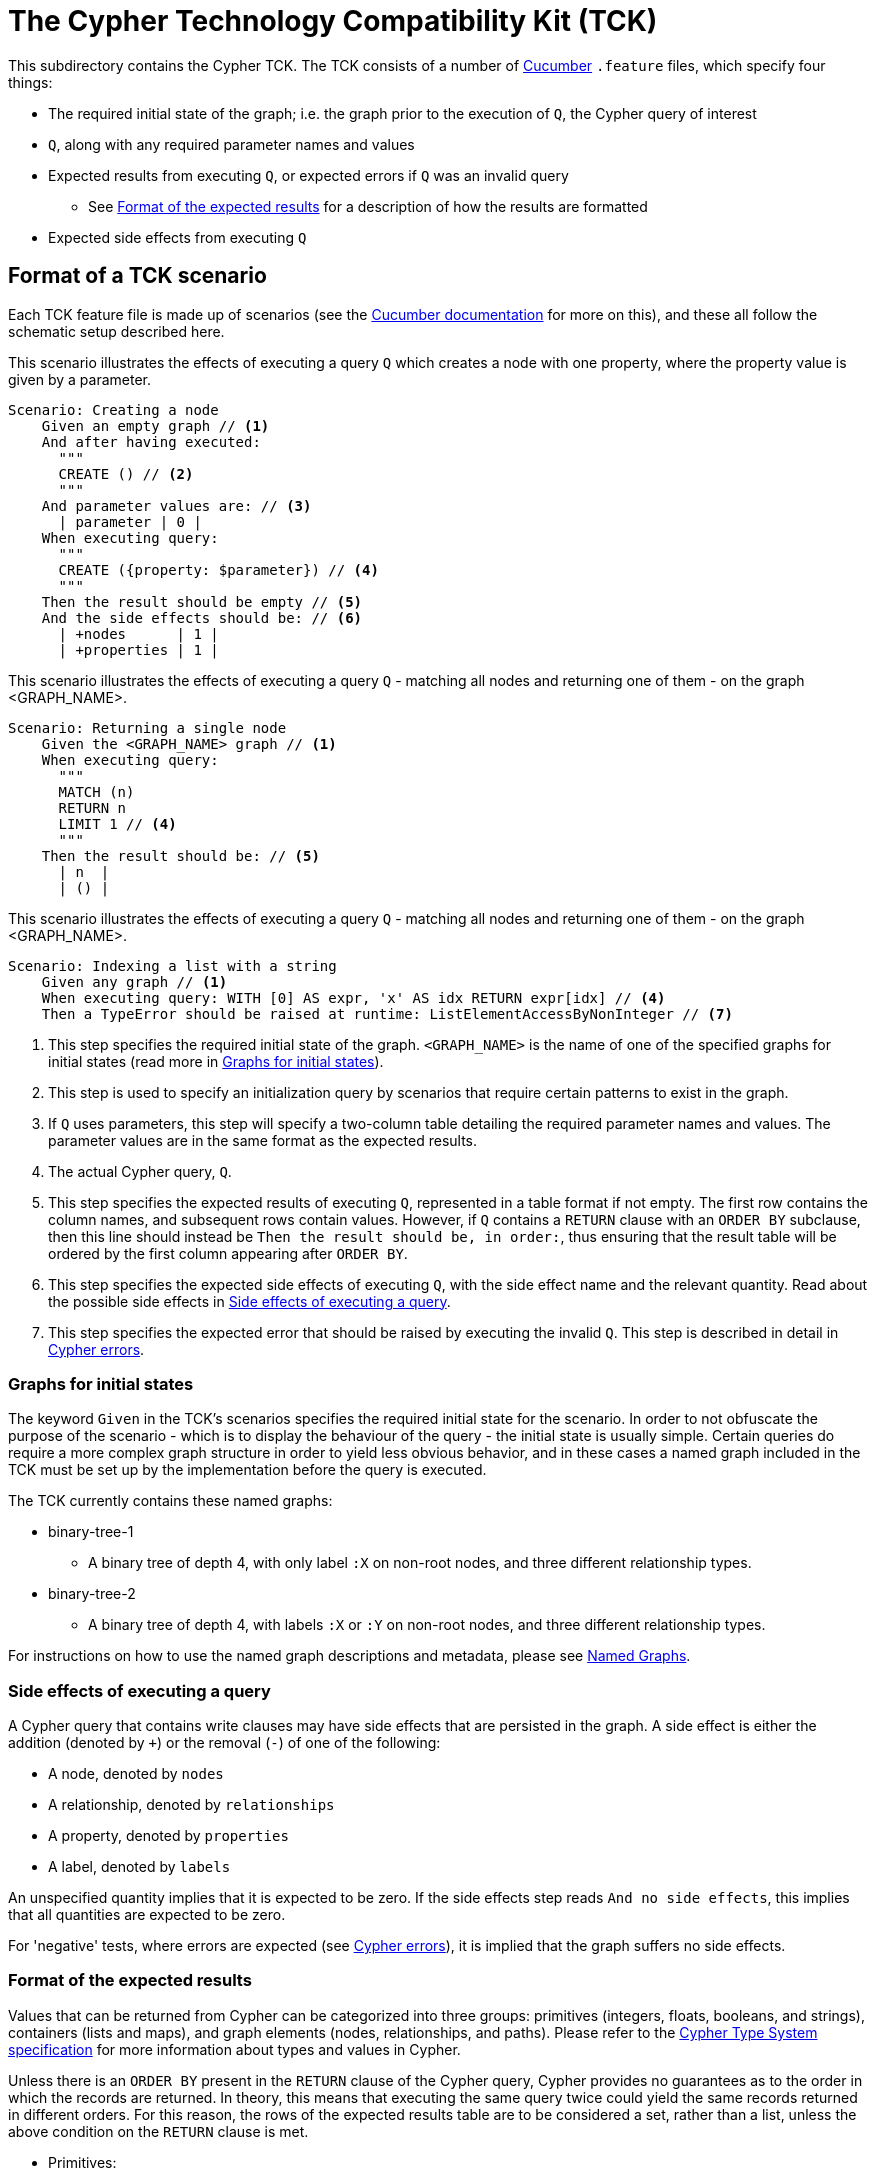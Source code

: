 ifdef::env-github,env-browser[:outfilesuffix: .adoc]

= The Cypher Technology Compatibility Kit (TCK)

This subdirectory contains the Cypher TCK.
The TCK consists of a number of https://cucumber.io/[Cucumber] `.feature` files, which specify four things:

* The required initial state of the graph; i.e. the graph prior to the execution of `Q`, the Cypher query of interest
* `Q`, along with any required parameter names and values
* Expected results from executing `Q`, or expected errors if `Q` was an invalid query
** See <<results-format>> for a description of how the results are formatted
* Expected side effects from executing `Q`


// TODO: installation instructions
// To test your implementation of Cypher for compliance with the TCK, you must download feature files, get Cucumber, etc

== Format of a TCK scenario

Each TCK feature file is made up of scenarios (see the https://cucumber.io/docs/reference[Cucumber documentation] for more on this), and these all follow the schematic setup described here.

[source,gherkin]
.This scenario illustrates the effects of executing a query `Q` which creates a node with one property, where the property value is given by a parameter.
----
Scenario: Creating a node
    Given an empty graph // <1>
    And after having executed:
      """
      CREATE () // <2>
      """
    And parameter values are: // <3>
      | parameter | 0 |
    When executing query:
      """
      CREATE ({property: $parameter}) // <4>
      """
    Then the result should be empty // <5>
    And the side effects should be: // <6>
      | +nodes      | 1 |
      | +properties | 1 |
----
[source,gherkin]
.This scenario illustrates the effects of executing a query `Q` - matching all nodes and returning one of them - on the graph <GRAPH_NAME>.
----
Scenario: Returning a single node
    Given the <GRAPH_NAME> graph // <1>
    When executing query:
      """
      MATCH (n)
      RETURN n
      LIMIT 1 // <4>
      """
    Then the result should be: // <5>
      | n  |
      | () |
----
[source,gherkin]
.This scenario illustrates the effects of executing a query `Q` - matching all nodes and returning one of them - on the graph <GRAPH_NAME>.
----
Scenario: Indexing a list with a string
    Given any graph // <1>
    When executing query: WITH [0] AS expr, 'x' AS idx RETURN expr[idx] // <4>
    Then a TypeError should be raised at runtime: ListElementAccessByNonInteger // <7>
----
<1> This step specifies the required initial state of the graph. `<GRAPH_NAME>` is the name of one of the specified graphs for initial states (read more in <<named-graphs>>).
<2> This step is used to specify an initialization query by scenarios that require certain patterns to exist in the graph.
<3> If `Q` uses parameters, this step will specify a two-column table detailing the required parameter names and values. The parameter values are in the same format as the expected results.
<4> The actual Cypher query, `Q`.
<5> This step specifies the expected results of executing `Q`, represented in a table format if not empty. The first row contains the column names, and subsequent rows contain values. However, if `Q` contains a `RETURN` clause with an `ORDER BY` subclause, then this line should instead be `Then the result should be, in order:`, thus ensuring that the result table will be ordered by the first column appearing after `ORDER BY`.
<6> This step specifies the expected side effects of executing `Q`, with the side effect name and the relevant quantity. Read about the possible side effects in <<side-effects>>.
<7> This step specifies the expected error that should be raised by executing the invalid `Q`. This step is described in detail in <<errors>>.

[[named-graphs]]
=== Graphs for initial states

The keyword `Given` in the TCK's scenarios specifies the required initial state for the scenario.
In order to not obfuscate the purpose of the scenario - which is to display the behaviour of the query - the initial state is usually simple.
Certain queries do require a more complex graph structure in order to yield less obvious behavior, and in these cases a named graph included in the TCK must be set up by the implementation before the query is executed.

The TCK currently contains these named graphs:

* binary-tree-1
** A binary tree of depth 4, with only label `:X` on non-root nodes, and three different relationship types.
* binary-tree-2
** A binary tree of depth 4, with labels `:X` or `:Y` on non-root nodes, and three different relationship types.

For instructions on how to use the named graph descriptions and metadata, please see link:graphs/named-graphs.adoc[Named Graphs].

[[side-effects]]
=== Side effects of executing a query

A Cypher query that contains write clauses may have side effects that are persisted in the graph.
A side effect is either the addition (denoted by `+`) or the removal (`-`) of one of the following:

* A node, denoted by `nodes`
* A relationship, denoted by `relationships`
* A property, denoted by `properties`
* A label, denoted by `labels`

An unspecified quantity implies that it is expected to be zero.
If the side effects step reads `And no side effects`, this implies that all quantities are expected to be zero.

For 'negative' tests, where errors are expected (see <<errors>>), it is implied that the graph suffers no side effects.

[[results-format]]
=== Format of the expected results

Values that can be returned from Cypher can be categorized into three groups: primitives (integers, floats, booleans, and strings), containers (lists and maps), and graph elements (nodes, relationships, and paths).
Please refer to the https://github.com/opencypher/openCypher/blob/master/cip/CIP2015-09-16-public-type-system-type-annotation.adoc[Cypher Type System specification] for more information about types and values in Cypher.

Unless there is an `ORDER BY` present in the `RETURN` clause of the Cypher query, Cypher provides no guarantees as to the order in which the records are returned.
In theory, this means that executing the same query twice could yield the same records returned in different orders.
For this reason, the rows of the expected results table are to be considered a set, rather than a list, unless the above condition on the `RETURN` clause is met.

* Primitives:
** An integer will be written as a simple string of decimal digits.
** A float will be written in decimal form with all present decimals, or in scientific form, or with the strings `NaN`, `Inf`, or `-Inf` for the IEEE 754 special values.
** A string will be written as a string of unicode characters, wrapped in single quotes.
*** Note that Cypher makes no difference between single and double quotes (when used as string indicators), but the TCK will always use single quotes in the expected values.
** A boolean will be written as the string `true` or `false`.
** A null value will be written as the string `null`.

* Containers:
** A list will be written as `[v~0~, v~1~, ..., v~n~]`, where `v~i~` are the values contained in the list.
*** Lists in Cypher may contain any combination of values, including lists (nesting).
** A map will be written as `{k~0~: v~0~, k~1~: v~1~, ..., k~n~: v~n~}`, where `k~i~` are the keys and `v~i~` the values of the map.
*** Map keys in Cypher are strings (with some constraints), while values may be of any type.

* Graph elements:
** A node with labels `L1` and `L2`, and properties `p` and `q` with values `0` and `'string'`, respectively, will be written as `(:L1:L2 {p: 0, q: 'string'})`.
** A relationship with type `T`, and properties as the node above, will be written as `[:T {p: 0, q: 'string'}]`.
** A path will be written as `<n~0~, r~1~, n~1~, r~2~, ..., r~k~, n~k~>`, where `n~i~` and `r~i~` are the nodes and relationships, respectively, that make up the path.
*** Note that the smallest possible path, with length zero, consists of one node and zero relationships.

=== Downloading the TCK

In order to implement the Cypher TCK, you will have to retrieve the full suite of TCK feature files, which are best found at the http://www.opencypher.org/#resources[openCypher website] (stable and snapshot) or in this GitHub repository under `features`.

The TCK feature files are also included in the `resources` path of a Maven JAR archive that is periodically released as part of the openCypher release process.
Find the latest version via https://search.maven.org/#search%7Cgav%7C1%7Cg%3A%22org.opencypher%22%20AND%20a%3A%22tck%22[Maven Central].

[[errors]]
=== Cypher errors

The `Then` step used to specify expected errors from running a given invalid query follows this schematic setup:

 Then a TYPE should be raised at PHASE: DETAIL

TYPE will be one of the following error types:

// these are initially taken from Neo4j kernel's Status.Statement class' ClientErrors
- SyntaxError                    "The statement contains invalid or unsupported syntax."
- SemanticError                  "The statement is syntactically valid, but expresses something that the database cannot do."
- ParameterMissing               "The statement refers to a parameter that was not provided in the request."
- ConstraintVerificationFailed   "A constraint imposed by the statement is violated by the data in the database."
- ConstraintValidationFailed     "A constraint imposed by the database was violated."
- EntityNotFound                 "The statement refers to a non-existent entity."
- PropertyNotFound               "The statement refers to a non-existent property."
- LabelNotFound                  "The statement refers to a non-existent label."
- TypeError                      "The statement is attempting to perform operations on values with types that are not supported by the operation."
- ArgumentError                  "The statement is attempting to perform operations using invalid arguments."
- ArithmeticError                "Invalid use of an arithmetic operation, such as dividing by zero."

PHASE will be either `runtime` or `compile time`.

DETAIL is a more fine-grained categorization of the error, and will describe the actual circumstance that caused the error to happen.


== License

The Cypher TCK is licensed with http://www.apache.org/licenses/LICENSE-2.0[Apache license 2.0], which is inherited from the containing `openCypher` project.
Read more in the link:../README.adoc[`openCypher` README].
